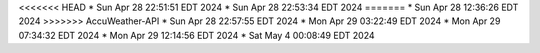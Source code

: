<<<<<<< HEAD
* Sun Apr 28 22:51:51 EDT 2024
* Sun Apr 28 22:53:34 EDT 2024
=======
* Sun Apr 28 12:36:26 EDT 2024
>>>>>>> AccuWeather-API
* Sun Apr 28 22:57:55 EDT 2024
* Mon Apr 29 03:22:49 EDT 2024
* Mon Apr 29 07:34:32 EDT 2024
* Mon Apr 29 12:14:56 EDT 2024
* Sat May  4 00:08:49 EDT 2024
